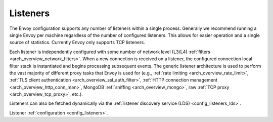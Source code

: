 .. _arch_overview_listeners:

Listeners
=========

The Envoy configuration supports any number of listeners within a single process. Generally we
recommend running a single Envoy per machine regardless of the number of configured listeners. This
allows for easier operation and a single source of statistics. Currently Envoy only supports TCP
listeners.

Each listener is independently configured with some number of network level (L3/L4) :ref:`filters
<arch_overview_network_filters>`. When a new connection is received on a listener, the configured
connection local filter stack is instantiated and begins processing subsequent events. The generic
listener architecture is used to perform the vast majority of different proxy tasks that Envoy is
used for (e.g., :ref:`rate limiting <arch_overview_rate_limit>`, :ref:`TLS client authentication
<arch_overview_ssl_auth_filter>`, :ref:`HTTP connection management <arch_overview_http_conn_man>`,
MongoDB :ref:`sniffing <arch_overview_mongo>`, raw :ref:`TCP proxy <arch_overview_tcp_proxy>`,
etc.).

Listeners can also be fetched dynamically via the :ref:`listener discovery service (LDS)
<config_listeners_lds>`.

Listener :ref:`configuration <config_listeners>`.

